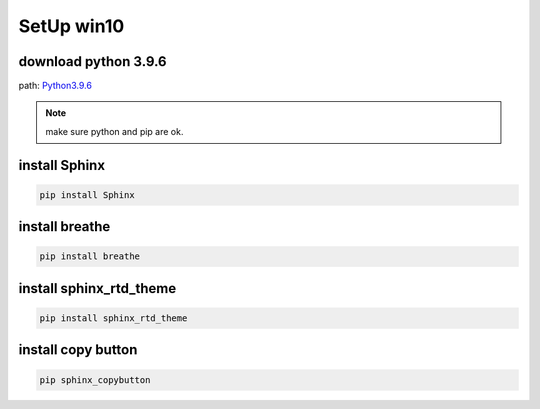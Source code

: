SetUp win10
******************
download python 3.9.6
+++++++++++++++++++++++
path: `Python3.9.6 <https://www.python.org/downloads/release/python-396/>`_

.. note::

    make sure python and pip are ok.

install Sphinx
+++++++++++++++++++++++++++
.. code::

    pip install Sphinx

install breathe
+++++++++++++++++++++++++++
.. code::

    pip install breathe

install sphinx_rtd_theme
+++++++++++++++++++++++++++
.. code::

    pip install sphinx_rtd_theme

install copy button
+++++++++++++++++++++++++++
.. code::

    pip sphinx_copybutton